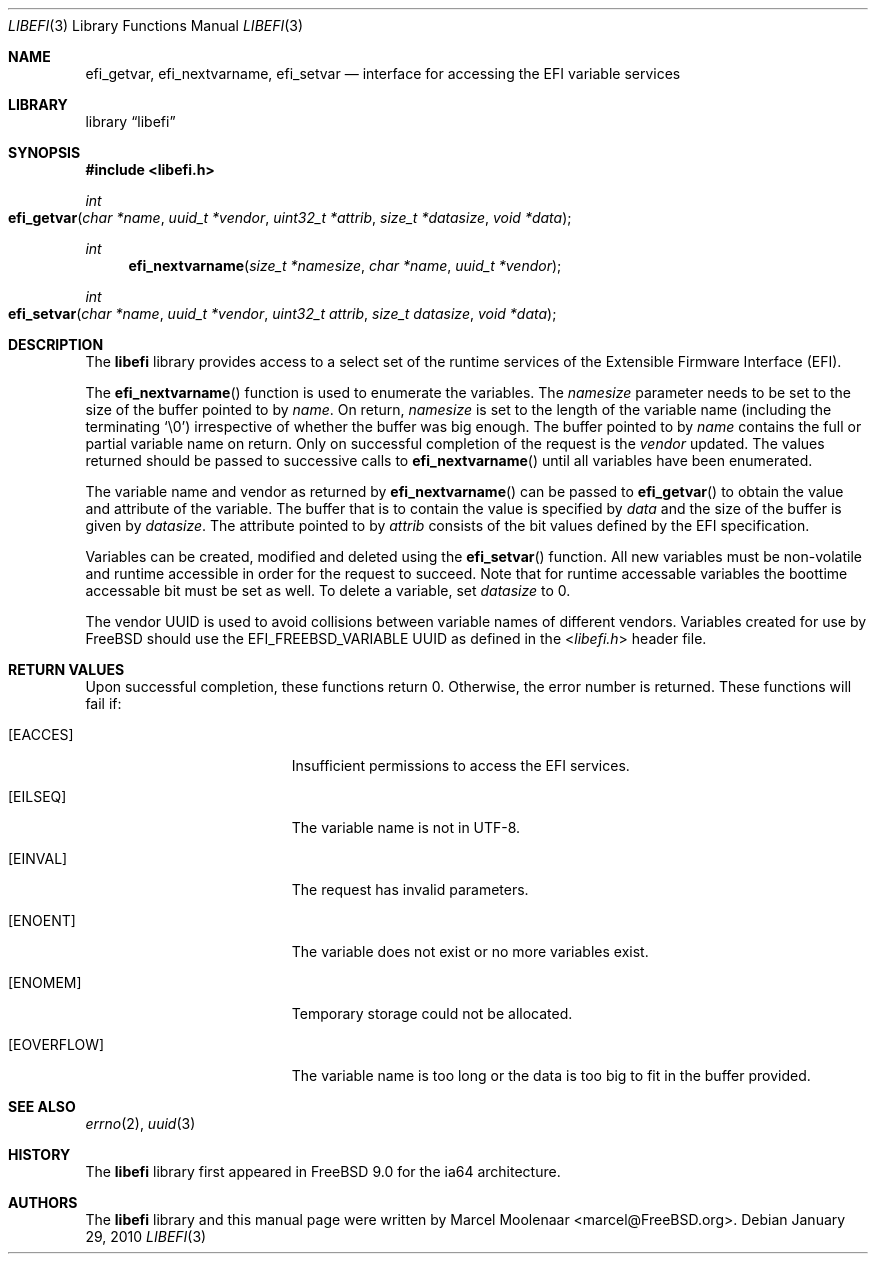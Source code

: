 .\"-
.\" Copyright (c) 2010 Marcel Moolenaar
.\" All rights reserved.
.\"
.\" Redistribution and use in source and binary forms, with or without
.\" modification, are permitted provided that the following conditions
.\" are met:
.\" 1. Redistributions of source code must retain the above copyright
.\"    notice, this list of conditions and the following disclaimer.
.\" 2. Redistributions in binary form must reproduce the above copyright
.\"    notice, this list of conditions and the following disclaimer in the
.\"    documentation and/or other materials provided with the distribution.
.\"
.\" THIS SOFTWARE IS PROVIDED BY THE AUTHOR AND CONTRIBUTORS ``AS IS'' AND
.\" ANY EXPRESS OR IMPLIED WARRANTIES, INCLUDING, BUT NOT LIMITED TO, THE
.\" IMPLIED WARRANTIES OF MERCHANTABILITY AND FITNESS FOR A PARTICULAR PURPOSE
.\" ARE DISCLAIMED.  IN NO EVENT SHALL THE AUTHOR OR CONTRIBUTORS BE LIABLE
.\" FOR ANY DIRECT, INDIRECT, INCIDENTAL, SPECIAL, EXEMPLARY, OR CONSEQUENTIAL
.\" DAMAGES (INCLUDING, BUT NOT LIMITED TO, PROCUREMENT OF SUBSTITUTE GOODS
.\" OR SERVICES; LOSS OF USE, DATA, OR PROFITS; OR BUSINESS INTERRUPTION)
.\" HOWEVER CAUSED AND ON ANY THEORY OF LIABILITY, WHETHER IN CONTRACT, STRICT
.\" LIABILITY, OR TORT (INCLUDING NEGLIGENCE OR OTHERWISE) ARISING IN ANY WAY
.\" OUT OF THE USE OF THIS SOFTWARE, EVEN IF ADVISED OF THE POSSIBILITY OF
.\" SUCH DAMAGE.
.\"
.\" $FreeBSD: release/10.4.0/lib/libefi/libefi.3 210823 2010-08-03 17:40:09Z joel $
.\"
.Dd January 29, 2010
.Dt LIBEFI 3
.Os
.Sh NAME
.Nm efi_getvar , efi_nextvarname , efi_setvar
.Nd "interface for accessing the EFI variable services"
.Sh LIBRARY
.Lb libefi
.Sh SYNOPSIS
.In libefi.h
.Ft int
.Fo efi_getvar
.Fa "char *name" "uuid_t *vendor" "uint32_t *attrib"
.Fa "size_t *datasize" "void *data"
.Fc
.Ft int
.Fn efi_nextvarname "size_t *namesize" "char *name" "uuid_t *vendor"
.Ft int
.Fo efi_setvar
.Fa "char *name" "uuid_t *vendor" "uint32_t attrib"
.Fa "size_t datasize" "void *data"
.Fc
.Sh DESCRIPTION
The
.Nm libefi
library provides access to a select set of the runtime services of the
Extensible Firmware Interface (EFI).
.Pp
The
.Fn efi_nextvarname
function is used to enumerate the variables.
The
.Fa namesize
parameter needs to be set to the size of the buffer pointed to by
.Fa name .
On return,
.Fa namesize
is set to the length of the variable name (including the terminating
.Ql \e0 )
irrespective of whether the buffer was big enough.
The buffer pointed to by
.Fa name
contains the full or partial variable name on return.
Only on successful completion of the request is the
.Fa vendor
updated.
The values returned should be passed to successive calls to
.Fn efi_nextvarname
until all variables have been enumerated.
.Pp
The variable name and vendor as returned by
.Fn efi_nextvarname
can be passed to
.Fn efi_getvar
to obtain the value and attribute of the variable.
The buffer that is to contain the value is specified by
.Fa data
and the size of the buffer is given by
.Fa datasize .
The attribute pointed to by
.Fa attrib
consists of the bit values defined by the EFI specification.
.Pp
Variables can be created, modified and deleted using the
.Fn efi_setvar
function.
All new variables must be non-volatile and runtime accessible in
order for the request to succeed.
Note that for runtime accessable variables the boottime accessable bit must
be set as well.
To delete a variable, set
.Fa datasize
to 0.
.Pp
The vendor UUID is used to avoid collisions between variable names of
different vendors.
Variables created for use by
.Fx
should use the
.Dv EFI_FREEBSD_VARIABLE
UUID as defined in the
.In libefi.h
header file.
.Sh RETURN VALUES
Upon successful completion, these functions return 0.
Otherwise, the error number is returned.
These functions will fail if:
.Bl -tag -width Er
.It Bq Er EACCES
Insufficient permissions to access the EFI services.
.It Bq Er EILSEQ
The variable name is not in UTF-8.
.It Bq Er EINVAL
The request has invalid parameters.
.It Bq Er ENOENT
The variable does not exist or no more variables exist.
.It Bq Er ENOMEM
Temporary storage could not be allocated.
.It Bq Er EOVERFLOW
The variable name is too long or the data is too big to fit in
the buffer provided.
.El
.Sh SEE ALSO
.Xr errno 2 ,
.Xr uuid 3
.Sh HISTORY
The
.Nm libefi
library first appeared in
.Fx 9.0
for the ia64 architecture.
.Sh AUTHORS
The
.Nm libefi
library and this manual page were written by
.An Marcel Moolenaar Aq marcel@FreeBSD.org .
